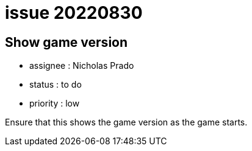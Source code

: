 
= issue 20220830

== Show game version

* assignee : Nicholas Prado
* status : to do
* priority : low

Ensure that this shows the game version as the game starts.

////
== comments

=== yyMMdd hhMM zzz

comment author : 

comment_here
////




















